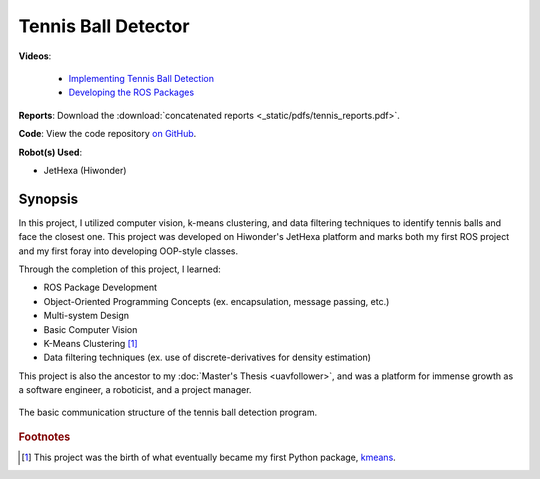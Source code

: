 ====================
Tennis Ball Detector
====================

.. image:: _static/__tennis/tennisdetect.png
    :align: center

**Videos**:

    - `Implementing Tennis Ball Detection <https://youtu.be/LeLQ7bqcsco>`_
    - `Developing the ROS Packages <https://youtu.be/au4tLTOkUE0>`_
 
**Reports**: Download the :download:`concatenated reports <_static/pdfs/tennis_reports.pdf>`.

**Code**: View the code repository `on GitHub <https://github.com/tjdwill/TennisBallDetector>`_.

**Robot(s) Used**:

- JetHexa (Hiwonder)

Synopsis
========

In this project, I utilized computer vision, k-means clustering, and data
filtering techniques to identify tennis balls and face the closest one.
This project was developed on Hiwonder's JetHexa platform and marks both my
first ROS project and my first foray into developing OOP-style classes.

Through the completion of this project, I learned:

- ROS Package Development
- Object-Oriented Programming Concepts (ex. encapsulation, message passing, etc.)
- Multi-system Design
- Basic Computer Vision
- K-Means Clustering [#kmeans_repo]_
- Data filtering techniques (ex. use of discrete-derivatives for density estimation)

This project is also the ancestor to my :doc:`Master's Thesis <uavfollower>`, and was a platform for immense growth as a software engineer, a roboticist, and a project manager.

.. figure:: _static/__tennis/tw-tennis-comms.png
    :align: center

    The basic communication structure of the tennis ball detection program.

.. rubric:: Footnotes

.. [#kmeans_repo] This project was the birth of what eventually became my first Python package, `kmeans <https://github.com/tjdwill/kmeans>`_. 